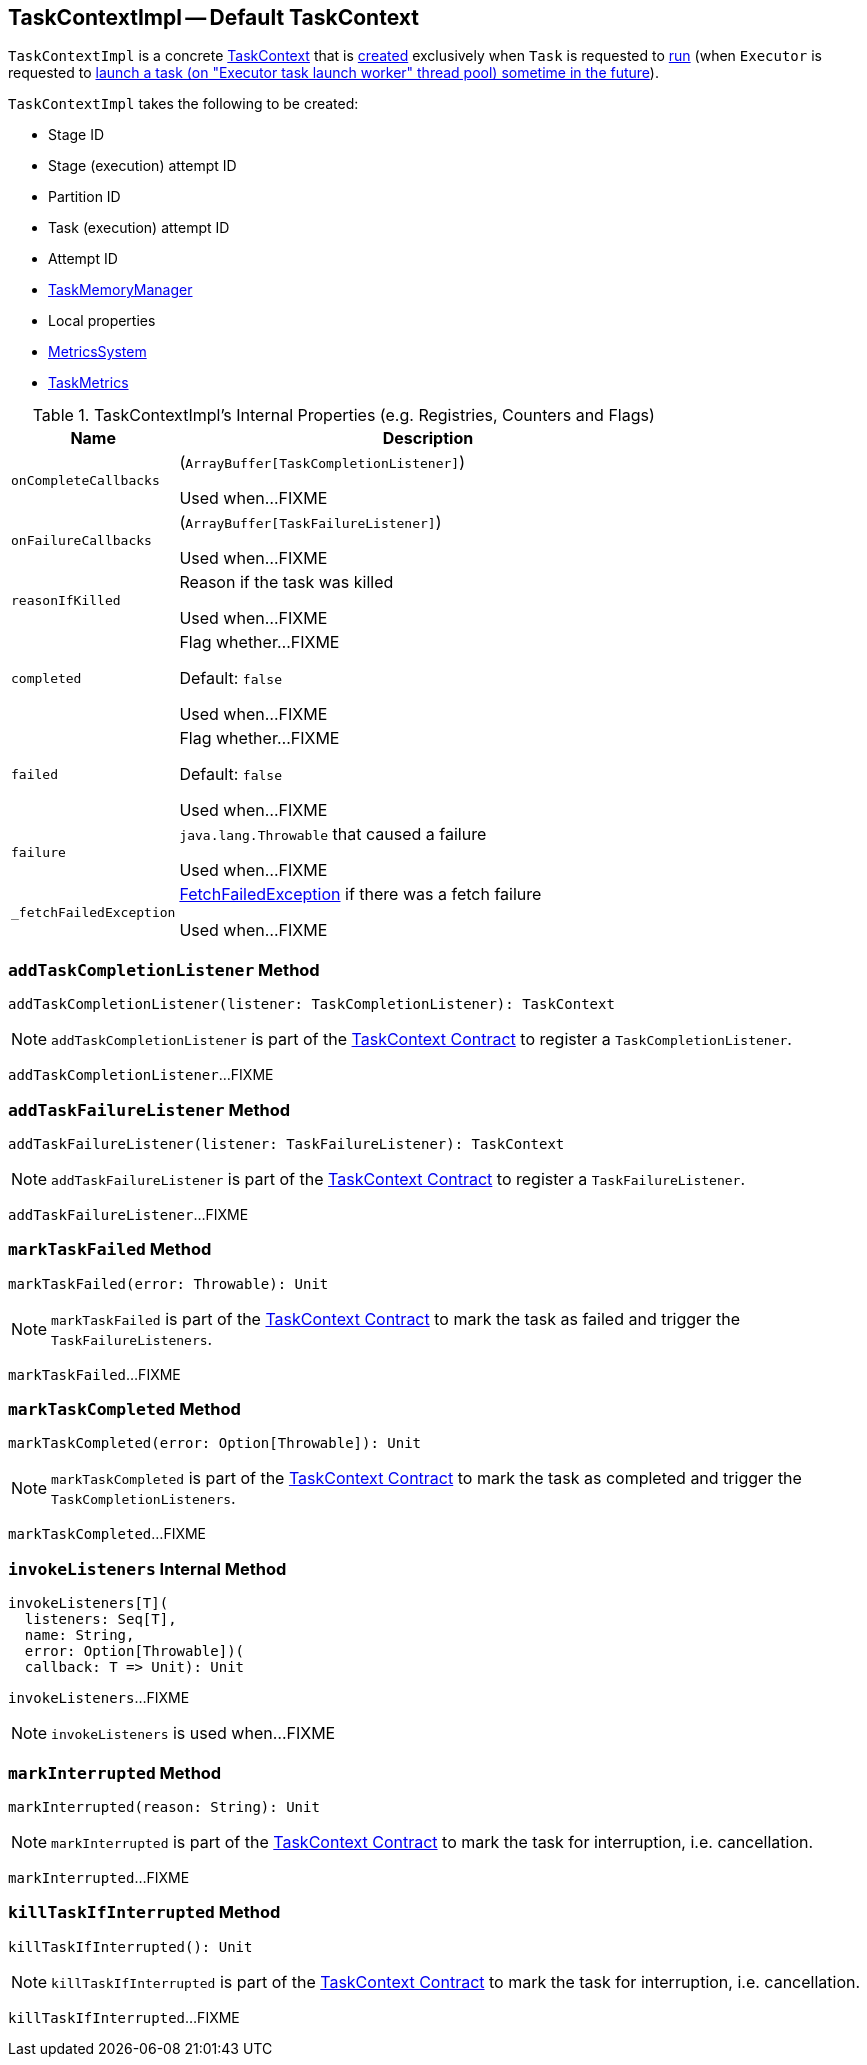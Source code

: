 == [[TaskContextImpl]] TaskContextImpl -- Default TaskContext

`TaskContextImpl` is a concrete <<spark-TaskContext.adoc#, TaskContext>> that is <<creating-instance, created>> exclusively when `Task` is requested to xref:scheduler:Task.adoc#run[run] (when `Executor` is requested to xref:core:Executor.adoc#launchTask[launch a task (on "Executor task launch worker" thread pool) sometime in the future]).

[[creating-instance]]
`TaskContextImpl` takes the following to be created:

* [[stageId]] Stage ID
* [[stageAttemptNumber]] Stage (execution) attempt ID
* [[partitionId]] Partition ID
* [[taskAttemptId]] Task (execution) attempt ID
* [[attemptNumber]] Attempt ID
* [[taskMemoryManager]] xref:memory:TaskMemoryManager.adoc[TaskMemoryManager]
* [[localProperties]] Local properties
* [[metricsSystem]] <<spark-metrics-MetricsSystem.adoc#, MetricsSystem>>
* [[taskMetrics]] <<spark-executor-TaskMetrics.adoc#, TaskMetrics>>

[[internal-registries]]
.TaskContextImpl's Internal Properties (e.g. Registries, Counters and Flags)
[cols="1m,3",options="header",width="100%"]
|===
| Name
| Description

| onCompleteCallbacks
a| [[onCompleteCallbacks]] (`ArrayBuffer[TaskCompletionListener]`)

Used when...FIXME

| onFailureCallbacks
a| [[onFailureCallbacks]] (`ArrayBuffer[TaskFailureListener]`)

Used when...FIXME

| reasonIfKilled
a| [[reasonIfKilled]] Reason if the task was killed

Used when...FIXME

| completed
a| [[completed]][[isCompleted]] Flag whether...FIXME

Default: `false`

Used when...FIXME

| failed
a| [[failed]] Flag whether...FIXME

Default: `false`

Used when...FIXME

| failure
a| [[failure]] `java.lang.Throwable` that caused a failure

Used when...FIXME

| _fetchFailedException
a| [[_fetchFailedException]] xref:shuffle:FetchFailedException.adoc[FetchFailedException] if there was a fetch failure

Used when...FIXME

|===

=== [[addTaskCompletionListener]] `addTaskCompletionListener` Method

[source, scala]
----
addTaskCompletionListener(listener: TaskCompletionListener): TaskContext
----

NOTE: `addTaskCompletionListener` is part of the <<spark-TaskContext.adoc#addTaskCompletionListener, TaskContext Contract>> to register a `TaskCompletionListener`.

`addTaskCompletionListener`...FIXME

=== [[addTaskFailureListener]] `addTaskFailureListener` Method

[source, scala]
----
addTaskFailureListener(listener: TaskFailureListener): TaskContext
----

NOTE: `addTaskFailureListener` is part of the <<spark-TaskContext.adoc#addTaskFailureListener, TaskContext Contract>> to register a `TaskFailureListener`.

`addTaskFailureListener`...FIXME

=== [[markTaskFailed]] `markTaskFailed` Method

[source, scala]
----
markTaskFailed(error: Throwable): Unit
----

NOTE: `markTaskFailed` is part of the <<spark-TaskContext.adoc#markTaskFailed, TaskContext Contract>> to mark the task as failed and trigger the `TaskFailureListeners`.

`markTaskFailed`...FIXME

=== [[markTaskCompleted]] `markTaskCompleted` Method

[source, scala]
----
markTaskCompleted(error: Option[Throwable]): Unit
----

NOTE: `markTaskCompleted` is part of the <<spark-TaskContext.adoc#markTaskCompleted, TaskContext Contract>> to mark the task as completed and trigger the `TaskCompletionListeners`.

`markTaskCompleted`...FIXME

=== [[invokeListeners]] `invokeListeners` Internal Method

[source, scala]
----
invokeListeners[T](
  listeners: Seq[T],
  name: String,
  error: Option[Throwable])(
  callback: T => Unit): Unit
----

`invokeListeners`...FIXME

NOTE: `invokeListeners` is used when...FIXME

=== [[markInterrupted]] `markInterrupted` Method

[source, scala]
----
markInterrupted(reason: String): Unit
----

NOTE: `markInterrupted` is part of the <<spark-TaskContext.adoc#markInterrupted, TaskContext Contract>> to mark the task for interruption, i.e. cancellation.

`markInterrupted`...FIXME

=== [[killTaskIfInterrupted]] `killTaskIfInterrupted` Method

[source, scala]
----
killTaskIfInterrupted(): Unit
----

NOTE: `killTaskIfInterrupted` is part of the <<spark-TaskContext.adoc#killTaskIfInterrupted, TaskContext Contract>> to mark the task for interruption, i.e. cancellation.

`killTaskIfInterrupted`...FIXME
